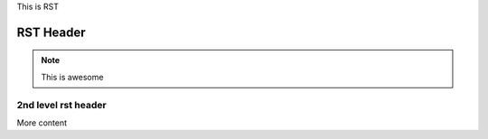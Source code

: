 
This is RST

RST Header
-----------

.. note:: This is awesome


2nd level rst header
~~~~~~~~~~~~~~~~~~~~


More content